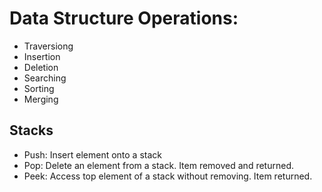 * Data Structure Operations:

- Traversiong
- Insertion
- Deletion
- Searching
- Sorting
- Merging


** Stacks

- Push: Insert element onto a stack
- Pop: Delete an element from a stack. Item removed and returned.
- Peek: Access top element of a stack without removing. Item returned.
